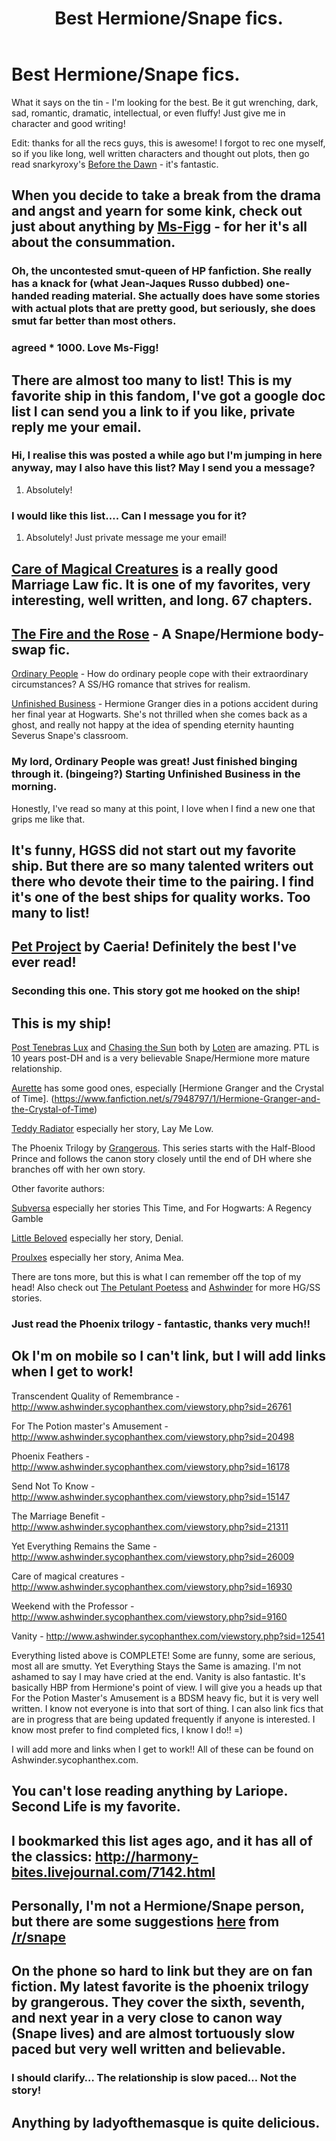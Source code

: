 #+TITLE: Best Hermione/Snape fics.

* Best Hermione/Snape fics.
:PROPERTIES:
:Author: booksblanketsandtea
:Score: 8
:DateUnix: 1392974464.0
:DateShort: 2014-Feb-21
:END:
What it says on the tin - I'm looking for the best. Be it gut wrenching, dark, sad, romantic, dramatic, intellectual, or even fluffy! Just give me in character and good writing!

Edit: thanks for all the recs guys, this is awesome! I forgot to rec one myself, so if you like long, well written characters and thought out plots, then go read snarkyroxy's [[https://www.fanfiction.net/s/2267793/1/Before-the-Dawn][Before the Dawn]] - it's fantastic.


** When you decide to take a break from the drama and angst and yearn for some kink, check out just about anything by [[http://www.fanfiction.net/u/1317626/Ms-Figg][Ms-Figg]] - for her it's all about the consummation.
:PROPERTIES:
:Author: wordhammer
:Score: 10
:DateUnix: 1393005233.0
:DateShort: 2014-Feb-21
:END:

*** Oh, the uncontested smut-queen of HP fanfiction. She really has a knack for (what Jean-Jaques Russo dubbed) one-handed reading material. She actually does have some stories with actual plots that are pretty good, but seriously, she does smut far better than most others.
:PROPERTIES:
:Author: Teh_Warlus
:Score: 3
:DateUnix: 1393349015.0
:DateShort: 2014-Feb-25
:END:


*** agreed * 1000. Love Ms-Figg!
:PROPERTIES:
:Score: 2
:DateUnix: 1393397405.0
:DateShort: 2014-Feb-26
:END:


** There are almost too many to list! This is my favorite ship in this fandom, I've got a google doc list I can send you a link to if you like, private reply me your email.
:PROPERTIES:
:Author: ishywho
:Score: 6
:DateUnix: 1392997739.0
:DateShort: 2014-Feb-21
:END:

*** Hi, I realise this was posted a while ago but I'm jumping in here anyway, may I also have this list? May I send you a message?
:PROPERTIES:
:Author: oh_deary_me
:Score: 2
:DateUnix: 1394837059.0
:DateShort: 2014-Mar-15
:END:

**** Absolutely!
:PROPERTIES:
:Author: ishywho
:Score: 1
:DateUnix: 1394837240.0
:DateShort: 2014-Mar-15
:END:


*** I would like this list.... Can I message you for it?
:PROPERTIES:
:Author: ocattaco
:Score: 1
:DateUnix: 1393002054.0
:DateShort: 2014-Feb-21
:END:

**** Absolutely! Just private message me your email!
:PROPERTIES:
:Author: ishywho
:Score: 1
:DateUnix: 1393003044.0
:DateShort: 2014-Feb-21
:END:


** [[https://www.fanfiction.net/s/3814832/1/Care-of-Magical-Creatures][Care of Magical Creatures]] is a really good Marriage Law fic. It is one of my favorites, very interesting, well written, and long. 67 chapters.
:PROPERTIES:
:Author: ocattaco
:Score: 5
:DateUnix: 1393001954.0
:DateShort: 2014-Feb-21
:END:


** [[http://www.witchfics.org/fr/index.html][The Fire and the Rose]] - A Snape/Hermione body-swap fic.

[[http://www.fictionalley.org/authors/hayseed/OP.html][Ordinary People]] - How do ordinary people cope with their extraordinary circumstances? A SS/HG romance that strives for realism.

[[http://www.fanfiction.net/s/2230284/1/][Unfinished Business]] - Hermione Granger dies in a potions accident during her final year at Hogwarts. She's not thrilled when she comes back as a ghost, and really not happy at the idea of spending eternity haunting Severus Snape's classroom.
:PROPERTIES:
:Author: SilverCookieDust
:Score: 4
:DateUnix: 1392981802.0
:DateShort: 2014-Feb-21
:END:

*** My lord, Ordinary People was great! Just finished binging through it. (bingeing?) Starting Unfinished Business in the morning.

Honestly, I've read so many at this point, I love when I find a new one that grips me like that.
:PROPERTIES:
:Author: Zoldor
:Score: 2
:DateUnix: 1393043842.0
:DateShort: 2014-Feb-22
:END:


** It's funny, HGSS did not start out my favorite ship. But there are so many talented writers out there who devote their time to the pairing. I find it's one of the best ships for quality works. Too many to list!
:PROPERTIES:
:Author: eviltwinskippy
:Score: 4
:DateUnix: 1393006992.0
:DateShort: 2014-Feb-21
:END:


** [[https://www.fanfiction.net/s/2290003/1/Pet-Project][Pet Project]] by Caeria! Definitely the best I've ever read!
:PROPERTIES:
:Author: Alexluxaflex
:Score: 4
:DateUnix: 1393016336.0
:DateShort: 2014-Feb-22
:END:

*** Seconding this one. This story got me hooked on the ship!
:PROPERTIES:
:Author: LieutenantSarcasm
:Score: 2
:DateUnix: 1393129381.0
:DateShort: 2014-Feb-23
:END:


** This is my ship!

[[https://www.fanfiction.net/s/6578435/1/Post-Tenebras-Lux][Post Tenebras Lux]] and [[https://www.fanfiction.net/s/7413926/1/Chasing-The-Sun][Chasing the Sun]] both by [[https://www.fanfiction.net/u/1807393/Loten][Loten]] are amazing. PTL is 10 years post-DH and is a very believable Snape/Hermione more mature relationship.

[[https://www.fanfiction.net/u/1374460/Aurette][Aurette]] has some good ones, especially [Hermione Granger and the Crystal of Time]. ([[https://www.fanfiction.net/s/7948797/1/Hermione-Granger-and-the-Crystal-of-Time]])

[[http://ashwinder.sycophanthex.com/viewuser.php?uid=89884][Teddy Radiator]] especially her story, Lay Me Low.

The Phoenix Trilogy by [[https://www.fanfiction.net/u/1760628/grangerous][Grangerous]]. This series starts with the Half-Blood Prince and follows the canon story closely until the end of DH where she branches off with her own story.

Other favorite authors:

[[http://www.thepetulantpoetess.com/viewuser.php?uid=216][Subversa]] especially her stories This Time, and For Hogwarts: A Regency Gamble

[[http://www.thepetulantpoetess.com/viewuser.php?uid=4896][Little Beloved]] especially her story, Denial.

[[http://thepetulantpoetess.com/viewuser.php?uid=31031][Proulxes]] especially her story, Anima Mea.

There are tons more, but this is what I can remember off the top of my head! Also check out [[http://thepetulantpoetess.com/index.php][The Petulant Poetess]] and [[http://ashwinder.sycophanthex.com/][Ashwinder]] for more HG/SS stories.
:PROPERTIES:
:Author: bewitchthemind
:Score: 5
:DateUnix: 1393017187.0
:DateShort: 2014-Feb-22
:END:

*** Just read the Phoenix trilogy - fantastic, thanks very much!!
:PROPERTIES:
:Author: booksblanketsandtea
:Score: 1
:DateUnix: 1393878444.0
:DateShort: 2014-Mar-03
:END:


** Ok I'm on mobile so I can't link, but I will add links when I get to work!

Transcendent Quality of Remembrance - [[http://www.ashwinder.sycophanthex.com/viewstory.php?sid=26761]]

For The Potion master's Amusement - [[http://www.ashwinder.sycophanthex.com/viewstory.php?sid=20498]]

Phoenix Feathers - [[http://www.ashwinder.sycophanthex.com/viewstory.php?sid=16178]]

Send Not To Know - [[http://www.ashwinder.sycophanthex.com/viewstory.php?sid=15147]]

The Marriage Benefit - [[http://www.ashwinder.sycophanthex.com/viewstory.php?sid=21311]]

Yet Everything Remains the Same - [[http://www.ashwinder.sycophanthex.com/viewstory.php?sid=26009]]

Care of magical creatures - [[http://www.ashwinder.sycophanthex.com/viewstory.php?sid=16930]]

Weekend with the Professor - [[http://www.ashwinder.sycophanthex.com/viewstory.php?sid=9160]]

Vanity - [[http://www.ashwinder.sycophanthex.com/viewstory.php?sid=12541]]

Everything listed above is COMPLETE! Some are funny, some are serious, most all are smutty. Yet Everything Stays the Same is amazing. I'm not ashamed to say I may have cried at the end. Vanity is also fantastic. It's basically HBP from Hermione's point of view. I will give you a heads up that For the Potion Master's Amusement is a BDSM heavy fic, but it is very well written. I know not everyone is into that sort of thing. I can also link fics that are in progress that are being updated frequently if anyone is interested. I know most prefer to find completed fics, I know I do!! =)

I will add more and links when I get to work!! All of these can be found on Ashwinder.sycophanthex.com.
:PROPERTIES:
:Author: Cakegeek
:Score: 3
:DateUnix: 1393005468.0
:DateShort: 2014-Feb-21
:END:


** You can't lose reading anything by Lariope. Second Life is my favorite.
:PROPERTIES:
:Author: goose_is_cooked
:Score: 3
:DateUnix: 1393131970.0
:DateShort: 2014-Feb-23
:END:


** I bookmarked this list ages ago, and it has all of the classics: [[http://harmony-bites.livejournal.com/7142.html]]
:PROPERTIES:
:Author: sirius25
:Score: 2
:DateUnix: 1394612742.0
:DateShort: 2014-Mar-12
:END:


** Personally, I'm not a Hermione/Snape person, but there are some suggestions [[http://www.reddit.com/r/snape/comments/1vppvn/any_favorite_snape_fanfictions/][here]] from [[/r/snape]]
:PROPERTIES:
:Author: Madtheswine
:Score: 1
:DateUnix: 1393012468.0
:DateShort: 2014-Feb-21
:END:


** On the phone so hard to link but they are on fan fiction. My latest favorite is the phoenix trilogy by grangerous. They cover the sixth, seventh, and next year in a very close to canon way (Snape lives) and are almost tortuously slow paced but very well written and believable.
:PROPERTIES:
:Author: _purple
:Score: 1
:DateUnix: 1393558419.0
:DateShort: 2014-Feb-28
:END:

*** I should clarify... The relationship is slow paced... Not the story!
:PROPERTIES:
:Author: _purple
:Score: 2
:DateUnix: 1393559396.0
:DateShort: 2014-Feb-28
:END:


** Anything by ladyofthemasque is quite delicious.
:PROPERTIES:
:Author: ciocinanci
:Score: 1
:DateUnix: 1395862208.0
:DateShort: 2014-Mar-27
:END:
